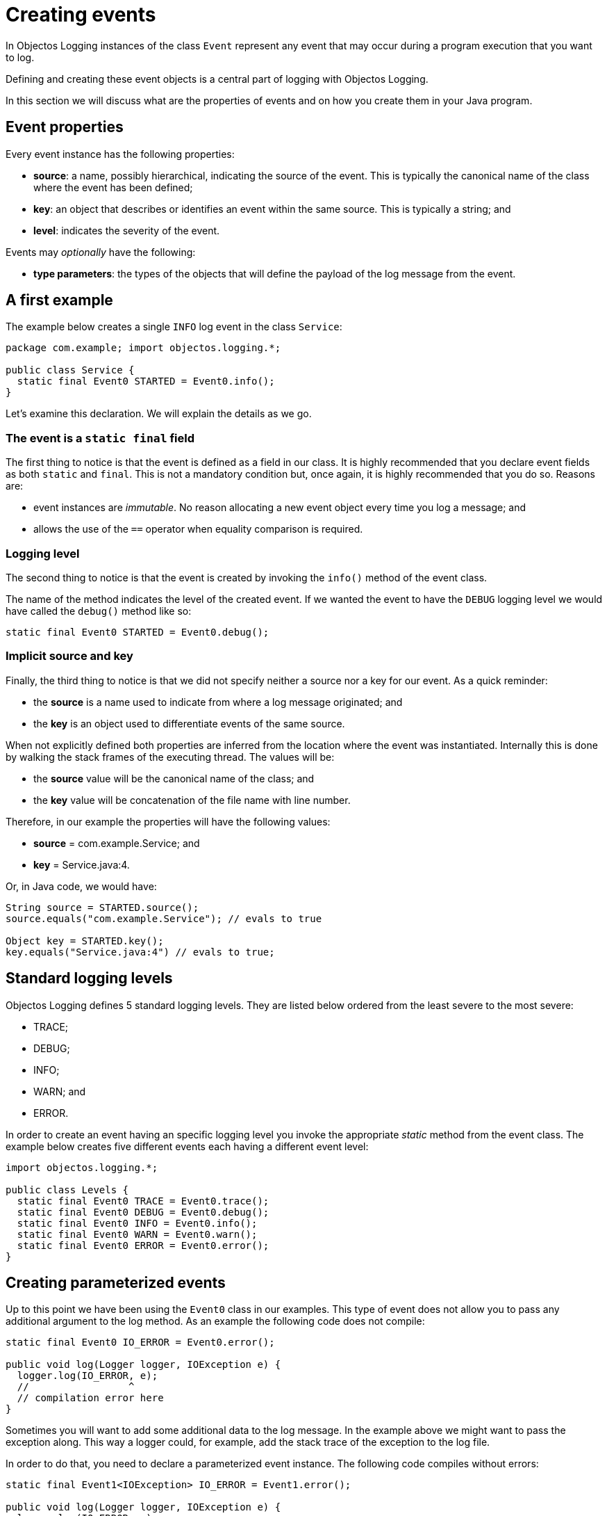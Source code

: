 = Creating events

In Objectos Logging instances of the class `Event` represent any event that may occur
during a program execution that you want to log.

Defining and creating these event objects is a central part of logging
with Objectos Logging.

In this section we will discuss what are the properties of events
and on how you create them in your Java program.

== Event properties

Every event instance has the following properties:

* *source*: a name, possibly hierarchical, indicating the source of the event.
This is typically the canonical name of the class where the event has been defined;
* *key*: an object that describes or identifies an event within the same source.
This is typically a string; and
* *level*: indicates the severity of the event.

Events may _optionally_ have the following:

* *type parameters*: the types of the objects that will define the payload
of the log message from the event.

== A first example

The example below creates a single `INFO` log event in the class `Service`:

[,java]
----
package com.example; import objectos.logging.*;

public class Service {
  static final Event0 STARTED = Event0.info();
}
----

Let's examine this declaration. We will explain the details as we go.

=== The event is a `static final` field

The first thing to notice is that the event is defined as a field in our class.
It is highly recommended that you declare event fields as both `static` and `final`.
This is not a mandatory condition but, once again, it is highly recommended that you
do so. Reasons are:

* event instances are _immutable_. No reason allocating a new event object every time you
log a message; and
* allows the use of the `==` operator when equality comparison is required.

=== Logging level

The second thing to notice is that the event is created by invoking the `info()` method of
the event class.

The name of the method indicates the level of the created event. If we wanted the event
to have the `DEBUG` logging level we would have called the `debug()` method like so:

[,java]
----
static final Event0 STARTED = Event0.debug();
----

=== Implicit source and key

Finally, the third thing to notice is that we did not specify
neither a source nor a key for our event. As a quick reminder:

* the *source* is a name used to indicate from where a log message originated; and
* the *key* is an object used to differentiate events of the same source.

When not explicitly defined both properties are inferred from the location where the event
was instantiated. Internally this is done by walking the stack frames of the executing thread.
The values will be:

* the *source* value will be the canonical name of the class; and
* the *key* value will be concatenation of the file name with line number.

Therefore, in our example the properties will have the following values:

* *source* = com.example.Service; and
* *key* = Service.java:4.

Or, in Java code, we would have:

[,java]
----
String source = STARTED.source();
source.equals("com.example.Service"); // evals to true

Object key = STARTED.key();
key.equals("Service.java:4") // evals to true;
----

== Standard logging levels

Objectos Logging defines 5 standard logging levels. They are listed below
ordered from the least severe to the most severe:

* TRACE;
* DEBUG;
* INFO;
* WARN; and
* ERROR.

In order to create an event having an specific logging level you invoke
the appropriate _static_ method from the event class. The example below
creates five different events each having a different event level:

[,java]
----
import objectos.logging.*;

public class Levels {
  static final Event0 TRACE = Event0.trace();
  static final Event0 DEBUG = Event0.debug();
  static final Event0 INFO = Event0.info();
  static final Event0 WARN = Event0.warn();
  static final Event0 ERROR = Event0.error();
}
----

== Creating parameterized events

Up to this point we have been using the `Event0` class in our examples.
This type of event does not allow you to pass any additional argument
to the log method. As an example the following code does not compile:

[,java]
----
static final Event0 IO_ERROR = Event0.error();

public void log(Logger logger, IOException e) {
  logger.log(IO_ERROR, e);
  //                 ^
  // compilation error here
}
----

Sometimes you will want to add some additional data to the log message.
In the example above we might want to pass the exception along. This
way a logger could, for example, add the stack trace of the exception
to the log file.

In order to do that, you need to declare a parameterized event instance.
The following code compiles without errors:

[,java]
----
static final Event1<IOException> IO_ERROR = Event1.error();

public void log(Logger logger, IOException e) {
  logger.log(IO_ERROR, e);
}
----

Notice that we have changed the event type from `Event0` to `Event1`.
The integer number at the end of the class name indicates the number
of type parameters that the event subclass declares:

* `Event0` does not allow any argument;
* `Event1` allows one argument;
* `Event2` allows two arguments; and
* `Event3` allows three arguments.

The next example illustrates the creation of each one of the available
event types:

[,java]
----
import java.io.*;
import objectos.logging.*;

public class TypeArgs {
  static final Event0 ZERO = Event0.trace();
  static final Event1<String> ONE = Event1.debug();
  static final Event2<String, Long> TWO = Event2.info();
  static final Event3<String, Long, IOException> THREE = Event3.error();
}
----
